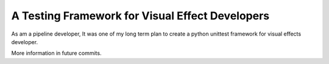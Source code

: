 A Testing Framework for Visual Effect Developers
================================================

As am a pipeline developer, It was one of my long term plan to create a python unittest framework for visual effects developer.

More information in future commits.

